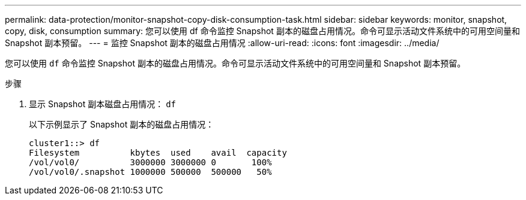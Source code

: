 ---
permalink: data-protection/monitor-snapshot-copy-disk-consumption-task.html 
sidebar: sidebar 
keywords: monitor, snapshot, copy, disk, consumption 
summary: 您可以使用 df 命令监控 Snapshot 副本的磁盘占用情况。命令可显示活动文件系统中的可用空间量和 Snapshot 副本预留。 
---
= 监控 Snapshot 副本的磁盘占用情况
:allow-uri-read: 
:icons: font
:imagesdir: ../media/


[role="lead"]
您可以使用 `df` 命令监控 Snapshot 副本的磁盘占用情况。命令可显示活动文件系统中的可用空间量和 Snapshot 副本预留。

.步骤
. 显示 Snapshot 副本磁盘占用情况： `df`
+
以下示例显示了 Snapshot 副本的磁盘占用情况：

+
[listing]
----
cluster1::> df
Filesystem          kbytes  used    avail  capacity
/vol/vol0/          3000000 3000000 0       100%
/vol/vol0/.snapshot 1000000 500000  500000   50%
----

